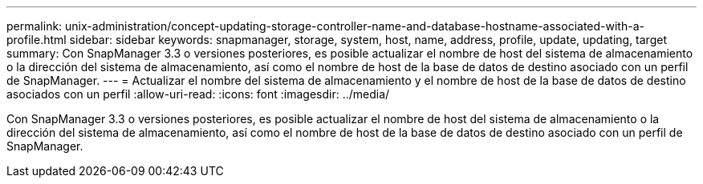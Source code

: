 ---
permalink: unix-administration/concept-updating-storage-controller-name-and-database-hostname-associated-with-a-profile.html 
sidebar: sidebar 
keywords: snapmanager, storage, system, host, name, address, profile, update, updating, target 
summary: Con SnapManager 3.3 o versiones posteriores, es posible actualizar el nombre de host del sistema de almacenamiento o la dirección del sistema de almacenamiento, así como el nombre de host de la base de datos de destino asociado con un perfil de SnapManager. 
---
= Actualizar el nombre del sistema de almacenamiento y el nombre de host de la base de datos de destino asociados con un perfil
:allow-uri-read: 
:icons: font
:imagesdir: ../media/


[role="lead"]
Con SnapManager 3.3 o versiones posteriores, es posible actualizar el nombre de host del sistema de almacenamiento o la dirección del sistema de almacenamiento, así como el nombre de host de la base de datos de destino asociado con un perfil de SnapManager.
